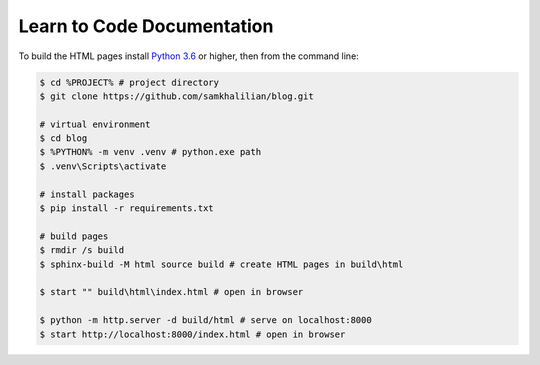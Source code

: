 Learn to Code Documentation
===========================

To build the HTML pages install `Python 3.6 <https://www.python.org/downloads/>`_ or higher, then from the command line:

.. code-block:: bash
    
    $ cd %PROJECT% # project directory
    $ git clone https://github.com/samkhalilian/blog.git

    # virtual environment
    $ cd blog
    $ %PYTHON% -m venv .venv # python.exe path
    $ .venv\Scripts\activate
    
    # install packages
    $ pip install -r requirements.txt
    
    # build pages
    $ rmdir /s build
    $ sphinx-build -M html source build # create HTML pages in build\html
    
    $ start "" build\html\index.html # open in browser
    
    $ python -m http.server -d build/html # serve on localhost:8000
    $ start http://localhost:8000/index.html # open in browser

